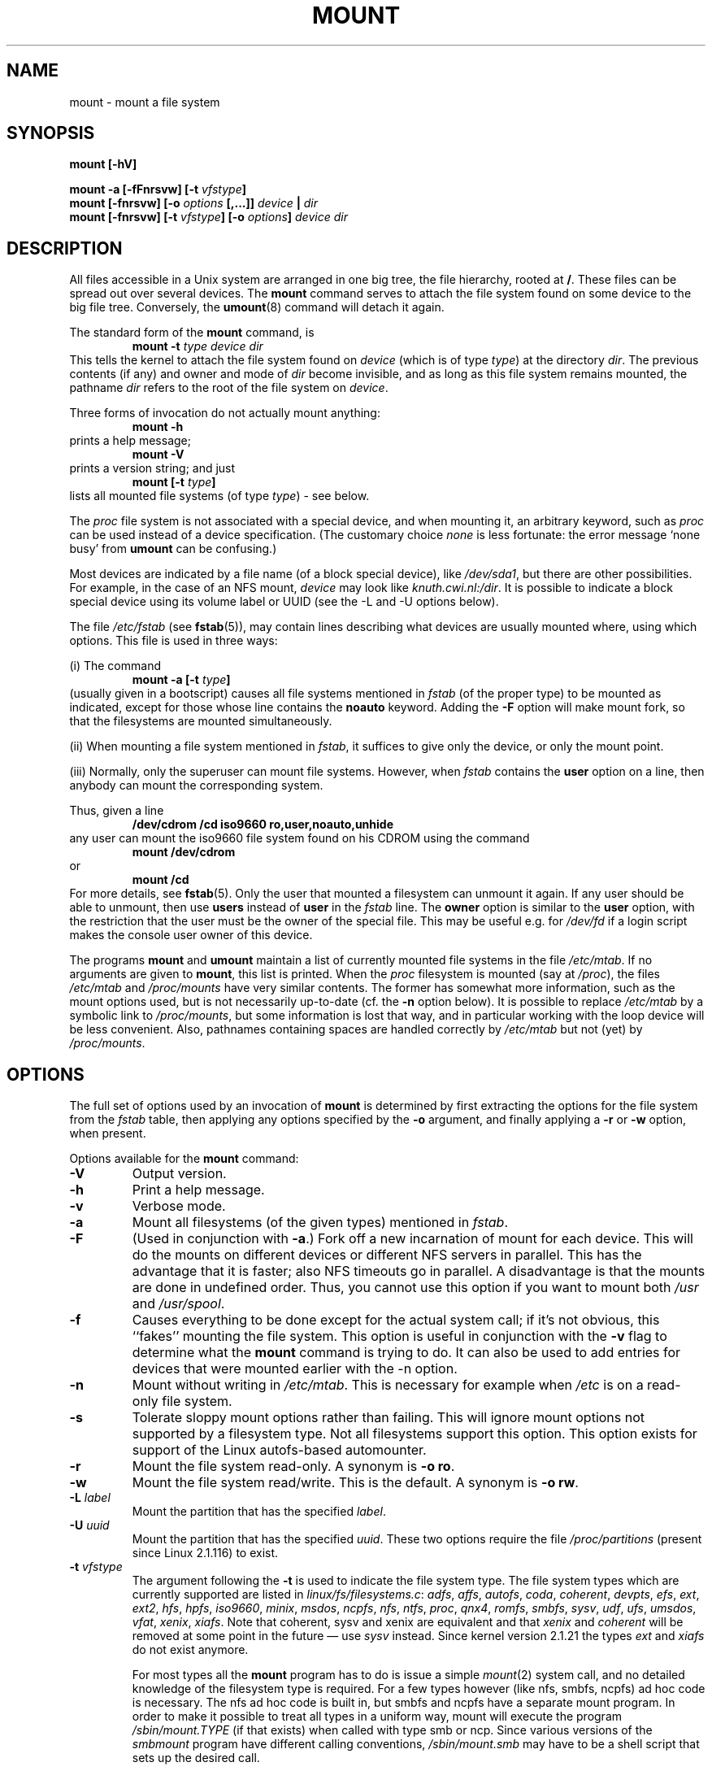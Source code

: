 .\" Copyright (c) 1996 Andries Brouwer
.\"
.\" This page is somewhat derived from a page that was
.\" (c) 1980, 1989, 1991 The Regents of the University of California
.\" and had been heavily modified by Rik Faith and myself.
.\" (Probably no BSD text remains.)
.\" Fragments of text were written by Werner Almesberger, Remy Card,
.\" Stephen Tweedie and Eric Youngdale.
.\"
.\" This is free documentation; you can redistribute it and/or
.\" modify it under the terms of the GNU General Public License as
.\" published by the Free Software Foundation; either version 2 of
.\" the License, or (at your option) any later version.
.\"
.\" The GNU General Public License's references to "object code"
.\" and "executables" are to be interpreted as the output of any
.\" document formatting or typesetting system, including
.\" intermediate and printed output.
.\"
.\" This manual is distributed in the hope that it will be useful,
.\" but WITHOUT ANY WARRANTY; without even the implied warranty of
.\" MERCHANTABILITY or FITNESS FOR A PARTICULAR PURPOSE.  See the
.\" GNU General Public License for more details.
.\"
.\" You should have received a copy of the GNU General Public
.\" License along with this manual; if not, write to the Free
.\" Software Foundation, Inc., 675 Mass Ave, Cambridge, MA 02139,
.\" USA.
.\"
.\" 960705, aeb: version for mount-2.7g
.\" 970114, aeb: xiafs and ext are dead; romfs is new
.\" 970623, aeb: -F option
.\" 970914, reg: -s option
.\" 981111, K.Garloff: /etc/filesystems
.\" 990111, aeb: documented /sbin/mount.smbfs
.\" 990730, Yann Droneaud <lch@multimania.com>: updated page
.\" 991214, Elrond <Elrond@Wunder-Nett.org>: added some docs on devpts
.\"
.TH MOUNT 8 "14 September 1997" "Linux 2.0" "Linux Programmer's Manual"
.SH NAME
mount \- mount a file system
.SH SYNOPSIS
.BI "mount [\-hV]"
.LP
.BI "mount \-a [\-fFnrsvw] [\-t " vfstype ]
.br
.BI "mount [\-fnrsvw] [\-o " options " [,...]] " "device " | " dir"
.br
.BI "mount [\-fnrsvw] [\-t " vfstype "] [\-o " options "] " "device dir"
.SH DESCRIPTION
All files accessible in a Unix system are arranged in one big
tree, the file hierarchy, rooted at
.BR / .
These files can be spread out over several devices. The
.B mount
command serves to attach the file system found on some device
to the big file tree. Conversely, the
.BR umount (8)
command will detach it again.

The standard form of the
.B mount
command, is
.RS
.br
.BI "mount \-t" " type device dir"
.RE
This tells the kernel to attach the file system found on
.I device
(which is of type
.IR type )
at the directory
.IR dir .
The previous contents (if any) and owner and mode of
.I dir
become invisible, and as long as this file system remains mounted,
the pathname
.I dir
refers to the root of the file system on
.IR device .

Three forms of invocation do not actually mount anything:
.RS
.br
.B "mount \-h"
.RE
prints a help message;
.RS
.br
.B "mount \-V"
.RE
prints a version string; and just
.RS
.BI "mount [-t" " type" ]
.RE
lists all mounted file systems (of type
.IR type )
- see below.

The
.I proc
file system is not associated with a special device, and when
mounting it, an arbitrary keyword, such as
.I proc
can be used instead of a device specification.
(The customary choice
.I none
is less fortunate: the error message `none busy' from
.B umount
can be confusing.)

Most devices are indicated by a file name (of a block special device), like
.IR /dev/sda1 ,
but there are other possibilities. For example, in the case of an NFS mount,
.I device
may look like
.IR knuth.cwi.nl:/dir .
It is possible to indicate a block special device using its
volume label or UUID (see the \-L and \-U options below).

The file
.I /etc/fstab
(see
.BR fstab (5)),
may contain lines describing what devices are usually
mounted where, using which options. This file is used in three ways:
.LP
(i) The command
.RS
.br
.BI "mount \-a [-t" " type" ]
.RE
(usually given in a bootscript) causes all file systems mentioned in
.I fstab
(of the proper type) to be mounted as indicated, except for those
whose line contains the
.B noauto
keyword. Adding the
.B \-F
option will make mount fork, so that the
filesystems are mounted simultaneously.
.LP
(ii) When mounting a file system mentioned in
.IR fstab ,
it suffices to give only the device, or only the mount point.
.LP
(iii) Normally, only the superuser can mount file systems.
However, when
.I fstab
contains the
.B user
option on a line, then anybody can mount the corresponding system.
.LP
Thus, given a line
.RS
.br
.B "/dev/cdrom  /cd  iso9660  ro,user,noauto,unhide"
.RE
any user can mount the iso9660 file system found on his CDROM
using the command
.RS
.br
.B "mount /dev/cdrom"
.RE
or
.RS
.br
.B "mount /cd"
.RE
For more details, see
.BR fstab (5).
Only the user that mounted a filesystem can unmount it again.
If any user should be able to unmount, then use
.B users
instead of
.B user
in the
.I fstab
line.
The
.B owner
option is similar to the
.B user
option, with the restriction that the user must be the owner
of the special file. This may be useful e.g. for
.I /dev/fd
if a login script makes the console user owner of this device.

The programs
.B mount
and
.B umount
maintain a list of currently mounted file systems in the file
.IR /etc/mtab .
If no arguments are given to
.BR mount ,
this list is printed.
When the
.I proc
filesystem is mounted (say at
.IR /proc ),
the files
.I /etc/mtab
and
.I /proc/mounts
have very similar contents. The former has somewhat
more information, such as the mount options used,
but is not necessarily up-to-date (cf. the
.B \-n
option below). It is possible to replace
.I /etc/mtab
by a symbolic link to
.IR /proc/mounts ,
but some information is lost that way, and in particular
working with the loop device will be less convenient. Also,
pathnames containing spaces are handled correctly by
.I /etc/mtab
but not (yet) by
.IR /proc/mounts .

.SH OPTIONS
The full set of options used by an invocation of
.B mount
is determined by first extracting the
options for the file system from the
.I fstab
table, then applying any options specified by the
.B \-o
argument, and finally applying a
.BR \-r " or " \-w
option, when present.

Options available for the
.B mount
command:
.TP
.B \-V
Output version.
.TP
.B \-h
Print a help message.
.TP
.B \-v
Verbose mode.
.TP
.B \-a
Mount all filesystems (of the given types) mentioned in
.IR fstab .
.TP
.B \-F
(Used in conjunction with
.BR \-a .)
Fork off a new incarnation of mount for each device.
This will do the mounts on different devices or different NFS servers
in parallel.
This has the advantage that it is faster; also NFS timeouts go in
parallel. A disadvantage is that the mounts are done in undefined order.
Thus, you cannot use this option if you want to mount both
.I /usr
and
.IR /usr/spool .
.TP
.B \-f
Causes everything to be done except for the actual system call; if it's not
obvious, this ``fakes'' mounting the file system.  This option is useful in
conjunction with the
.B \-v
flag to determine what the
.B mount
command is trying to do. It can also be used to add entries for devices
that were mounted earlier with the -n option.
.TP
.B \-n
Mount without writing in
.IR /etc/mtab .
This is necessary for example when
.I /etc
is on a read-only file system.
.TP
.B \-s
Tolerate sloppy mount options rather than failing. This will ignore
mount options not supported by a filesystem type. Not all filesystems
support this option. This option exists for support of the Linux
autofs\-based automounter.
.TP
.B \-r
Mount the file system read-only. A synonym is
.BR "\-o ro" .
.TP
.B \-w
Mount the file system read/write. This is the default. A synonym is
.BR "\-o rw" .
.TP
.BI \-L " label"
Mount the partition that has the specified
.IR label .
.TP
.BI \-U " uuid"
Mount the partition that has the specified
.IR uuid .
These two options require the file
.I /proc/partitions
(present since Linux 2.1.116) to exist.
.TP
.BI \-t " vfstype"
The argument following the
.B \-t
is used to indicate the file system type.  The file system types which are
currently supported are listed in
.IR linux/fs/filesystems.c :
.IR adfs ,
.IR affs ,
.IR autofs ,
.IR coda ,
.IR coherent ,
.IR devpts ,
.IR efs ,
.IR ext ,
.IR ext2 ,
.IR hfs ,
.IR hpfs ,
.IR iso9660 ,
.IR minix ,
.IR msdos ,
.IR ncpfs ,
.IR nfs ,
.IR ntfs ,
.IR proc ,
.IR qnx4 ,
.IR romfs ,
.IR smbfs ,
.IR sysv ,
.IR udf ,
.IR ufs ,
.IR umsdos ,
.IR vfat ,
.IR xenix ,
.IR xiafs .
Note that coherent, sysv and xenix are equivalent and that
.I xenix
and
.I coherent
will be removed at some point in the future \(em use
.I sysv
instead. Since kernel version 2.1.21 the types
.I ext
and
.I xiafs
do not exist anymore.

For most types all the
.B mount
program has to do is issue a simple
.IR mount (2)
system call, and no detailed knowledge of the filesystem type is required.
For a few types however (like nfs, smbfs, ncpfs) ad hoc code is
necessary. The nfs ad hoc code is built in, but smbfs and ncpfs
have a separate mount program. In order to make it possible to
treat all types in a uniform way, mount will execute the program
.I /sbin/mount.TYPE
(if that exists) when called with type smb or ncp.
Since various versions of the
.I smbmount
program have different calling conventions,
.I /sbin/mount.smb
may have to be a shell script that sets up the desired call.

The type
.I iso9660
is the default.  If no
.B \-t
option is given, or if the
.B auto
type is specified, the superblock is probed for the filesystem type
.RI ( minix ", " ext ", " ext2 ", " xiafs ", " iso9660 ", " romfs
.RI , ufs ", " ntfs  ", " qnx4 ", " bfs
are supported).
If this probe fails, mount will try to read the file
.IR /etc/filesystems ,
or, if that does not exist,
.IR /proc/filesystems .
All of the filesystem types listed there will be tried,
except for those that are labeled "nodev" (e.g.,
.IR devpts ,
.I proc
and
.IR nfs ).

Note that the
.B auto
type may be useful for user-mounted floppies.
Creating a file
.I /etc/filesystems
can be useful to change the probe order (e.g., to try vfat before msdos)
or if you use a kernel module autoloader.
Warning: the probing uses a heuristic (the presence of appropriate `magic'),
and could recognize the wrong filesystem type.

More than one type may be specified in a comma separated
list.  The list of file system types can be prefixed with
.B no
to specify the file system types on which no action should be taken.
(This can be meaningful with the
.B \-a
option.)

For example, the command:
.RS
.RS
.B "mount \-a \-t nomsdos,ext"
.RE
mounts all file systems except those of type
.I msdos
and
.IR ext .
.RE
.TP
.B \-o
Options are specified with a
.B \-o
flag followed by a comma separated string of options.
Some of these options are only useful when they appear in the
.I /etc/fstab
file.  The following options apply to any file system that is being
mounted:
.RS
.TP
.B async
All I/O to the file system should be done asynchronously.
.TP
.B atime
Update inode access time for each access. This is the default.
.TP
.B auto
Can be mounted with the
.B \-a
option.
.TP
.B defaults
Use default options:
.BR rw ", " suid ", " dev ", " exec ", " auto ", " nouser ", and " async.
.TP
.B dev
Interpret character or block special devices on the file system.
.TP
.B exec
Permit execution of binaries.
.TP
.B noatime
Do not update inode access times on this file system (e.g, for faster
access on the news spool to speed up news servers).
.TP
.B noauto
Can only be mounted explicitly (i.e., the
.B \-a
option will not cause the file system to be mounted).
.TP
.B nodev
Do not interpret character or block special devices on the file
system.
.TP
.B noexec
Do not allow execution of any binaries on the mounted file system.
This option might be useful for a server that has file systems containing
binaries for architectures other than its own.
.TP
.B nosuid
Do not allow set-user-identifier or set-group-identifier bits to take
effect. (This seems safe, but is in fact rather unsafe if you have
suidperl(1) installed.)
.TP
.B nouser
Forbid an ordinary (i.e., non-root) user to mount the file system.
This is the default.
.TP
.B remount
Attempt to remount an already-mounted file system.  This is commonly
used to change the mount flags for a file system, especially to make a
readonly file system writeable.
.TP
.B ro
Mount the file system read-only.
.TP
.B rw
Mount the file system read-write.
.TP
.B suid
Allow set-user-identifier or set-group-identifier bits to take
effect.
.TP
.B sync
All I/O to the file system should be done synchronously.
.TP
.B user
Allow an ordinary user to mount the file system.  This option implies
the options
.BR noexec ", " nosuid ", and " nodev
(unless overridden by subsequent options, as in the option line
.BR user,exec,dev,suid ).
.RE

.SH "FILESYSTEM SPECIFIC MOUNT OPTIONS"
The following options apply only to certain file systems.
We sort them by file system. They all follow the
.B \-o
flag.

.SH "Mount options for affs"
.TP
\fBuid=\fP\fIvalue\fP and \fBgid=\fP\fIvalue\fP
Set the owner and group of the root of the file system (default: uid=gid=0,
but with option
.B uid
or
.B gid
without specified value, the uid and gid of the current process are taken).
.TP
\fBsetuid=\fP\fIvalue\fP and \fBsetgid=\fP\fIvalue\fP
Set the owner and group of all files.
.TP
.BI mode= value
Set the mode of all files to
.IR value " & 0777"
disregarding the original permissions.
Add search permission to directories that have read permission.
The value is given in octal.
.TP
.B protect
Do not allow any changes to the protection bits on the file system.
.TP
.B usemp
Set uid and gid of the root of the file system to the uid and gid
of the mount point upon the first sync or umount, and then
clear this option. Strange...
.TP
.B verbose
Print an informational message for each successful mount.
.TP
.BI prefix= string
Prefix used before volume name, when following a link.
.TP
.BI volume= string
Prefix (of length at most 30) used before '/' when following a symbolic link.
.TP
.BI reserved= value
(Default: 2.) Number of unused blocks at the start of the device.
.TP
.BI root= value
Give explicitly the location of the root block.
.TP
.BI bs= value
Give blocksize. Allowed values are 512, 1024, 2048, 4096.
.TP
.BR grpquota " / " noquota " / " quota " / " usrquota
These options are accepted but ignored.

.SH "Mount options for coherent"
None.

.SH "Mount options for devpts"
The devpts file system is a pseudo file system, traditionally mounted on
.IR /dev/pts .
In order to acquire a pseudo terminal, a process opens
.IR /dev/ptmx ;
the number of the pseudo terminal is then made available to the process
and the pseudo terminal slave can be accessed as
.IR /dev/pts/ <number>.
.TP
\fBuid=\fP\fIvalue\fP and \fBgid=\fP\fIvalue\fP
This sets the owner or the group of newly created PTYs to
the specified values. When nothing is specified, they will
be set to the UID and GID of the creating process.
For example, if there is a tty group with GID 5, then
.B gid=5
will cause newly created PTYs to belong to the tty group.
.TP
.BI mode= value
Set the mode of newly created PTYs to the specified value.
The default is 0600.
A value of 
.B mode=620
and 
.B gid=5
makes "mesg y" the default on newly created PTYs.

.SH "Mount options for ext"
None.
Note that the `ext' file system is obsolete. Don't use it.
Since Linux version 2.1.21 extfs is no longer part of the kernel source.

.SH "Mount options for ext2"
The `ext2' file system is the standard Linux file system.
Due to a kernel bug, it may be mounted with random mount options
(fixed in Linux 2.0.4).
.TP
.BR bsddf " / " minixdf
Set the behaviour for the
.I statfs
system call. The
.B minixdf
behaviour is to return in the
.I f_blocks
field the total number of blocks of the file system, while the
.B bsddf
behaviour (which is the default) is to subtract the overhead blocks
used by the ext2 file system and not available for file storage. Thus
.RE
.nf

% mount /k -o minixdf; df /k; umount /k
Filesystem   1024-blocks  Used Available Capacity Mounted on
/dev/sda6      2630655   86954  2412169      3%   /k
% mount /k -o bsddf; df /k; umount /k
Filesystem   1024-blocks  Used Available Capacity Mounted on
/dev/sda6      2543714      13  2412169      0%   /k

.fi
(Note that this example shows that one can add command line options
to the options given in
.IR /etc/fstab .)

.TP
.BR check " / " check=normal " / " check=strict
Set checking level. When at least one of these options is set (and
.B check=normal
is set by default) the inodes and blocks bitmaps are checked upon mount
(which can take half a minute or so on a big disk).
With strict checking, block deallocation checks that the block to free
is in the data zone.
.TP
.BR check=none " / " nocheck
No checking is done.
.TP
.B debug
Print debugging info upon each (re)mount.
.TP
.BR errors=continue " / " errors=remount-ro " / " errors=panic
Define the behaviour when an error is encountered.
(Either ignore errors and just mark the file system erroneous and continue,
or remount the file system read-only, or panic and halt the system.)
The default is set in the filesystem superblock, and can be
changed using
.BR tune2fs (8).
.TP
.BR grpid " or " bsdgroups " / " nogrpid " or " sysvgroups
These options define what group id a newly created file gets.
When
.BR grpid
is set, it takes the group id of the directory in which it is created;
otherwise (the default) it takes the fsgid of the current process, unless
the directory has the setgid bit set, in which case it takes the gid
from the parent directory, and also gets the setgid bit set
if it is a directory itself.
.TP
\fBresgid=\fP\fIn\fP and \fBresuid=\fP\fIn\fP
The ext2 file system reserves a certain percentage of the available
space (by default 5%, see
.BR mke2fs (8)
and
.BR tune2fs (8)).
These options determine who can use the reserved blocks.
(Roughly: whoever has the specified uid, or belongs to the specified group.)
.TP
.BI sb= n
Instead of block 1, use block
.I n
as superblock. This could be useful when the filesystem has been damaged.
(Earlier, copies of the superblock would be made every 8192 blocks: in
block 1, 8193, 16385, ... (and one got hundreds or even thousands
of copies on a big filesystem). Since version 1.08,
.B mke2fs
has a \-s (sparse superblock) option to reduce the number of backup
superblocks, and since version 1.15 this is the default. Note
that this may mean that ext2 filesystems created by a recent
.B mke2fs
cannot be mounted r/w under Linux 2.0.*.)
.TP
.BR grpquota " / " noquota " / " quota " / " usrquota
These options are accepted but ignored.

.SH "Mount options for fat"
(Note:
.I fat
is not a separate filesystem, but a common part of the
.IR msdos ,
.I umsdos
and
.I vfat
filesystems.)
.TP
.BR blocksize=512 " / " blocksize=1024 " / " blocksize=2048
Set blocksize (default 512).
.TP
\fBuid=\fP\fIvalue\fP and \fBgid=\fP\fIvalue\fP
Set the owner and group of all files. (Default: the uid and gid
of the current process.)
.TP
.BI umask= value
Set the umask (the bitmask of the permissions that are
.B not
present). The default is the umask of the current process.
The value is given in octal.
.TP
.BI check= value 
Three different levels of pickyness can be chosen:
.RS
.TP
.B r[elaxed]
Upper and lower case are accepted and equivalent, long name parts are
truncated (e.g.
.I verylongname.foobar
becomes
.IR verylong.foo ),
leading and embedded spaces are accepted in each name part (name and extension).
.TP
.B n[ormal]
Like "relaxed", but many special characters (*, ?, <, spaces, etc.) are
rejected.  This is the default.
.TP
.B s[trict]
Like "normal", but names may not contain long parts and special characters
that are sometimes used on Linux, but are not accepted by MS-DOS are
rejected. (+, =, spaces, etc.)
.RE
.TP
.BI codepage= value
Sets the codepage for converting to shortname characters on FAT
and VFAT filesystems. By default, codepage 437 is used.
.TP
.BR conv=b[inary] " / " conv=t[ext] " / " conv=a[uto]
The
.I fat
file system can perform CRLF<-->NL (MS-DOS text format to UNIX text
format) conversion in the kernel. The following conversion modes are
available:
.RS
.TP
.B binary
no translation is performed.  This is the default.
.TP
.B text
CRLF<-->NL translation is performed on all files.
.TP
.B auto
CRLF<-->NL translation is performed on all files that don't have a
"well-known binary" extension. The list of known extensions can be found at
the beginning of
.I fs/fat/misc.c
(as of 2.0, the list is: exe, com, bin, app, sys, drv, ovl, ovr, obj,
lib, dll, pif, arc, zip, lha, lzh, zoo, tar, z, arj, tz, taz, tzp, tpz,
gz, tgz, deb, gif, bmp, tif, gl, jpg, pcx, tfm, vf, gf, pk, pxl, dvi).
.PP
Programs that do computed lseeks won't like in-kernel text conversion.
Several people have had their data ruined by this translation. Beware!

For file systems mounted in binary mode, a conversion tool
(fromdos/todos) is available.
.RE
.TP
.BI cvf_format= module
Forces the driver to use the CVF (Compressed Volume File) module
.RI cvf_ module
instead of auto-detection. If the kernel supports kmod, the
cvf_format=xxx option also controls on-demand CVF module loading.
.TP
.BI cvf_option= option
Option passed to the CVF module.
.TP
.B debug
Turn on the
.I debug
flag.  A version string and a list of file system parameters will be
printed (these data are also printed if the parameters appear to be
inconsistent).
.TP
.BR fat=12 " / " fat=16 " / " fat=32
Specify a 12, 16 or 32 bit fat.  This overrides
the automatic FAT type detection routine.  Use with caution!
.TP
.BI iocharset= value
Character set to use for converting between 8 bit characters
and 16 bit Unicode characters. The default is iso8859-1.
Long filenames are stored on disk in Unicode format.
.TP
.B quiet
Turn on the
.I quiet
flag.  Attempts to chown or chmod files do not return errors,
although they fail. Use with caution!
.TP
.B "sys_immutable, showexec, dots, nodots, dotsOK=[yes|no]"
Various misguided attempts to force Unix or DOS conventions
onto a FAT file system.

.SH "Mount options for hpfs"
.TP
\fBuid=\fP\fIvalue\fP and \fBgid=\fP\fIvalue\fP
Set the owner and group of all files. (Default: the uid and gid
of the current process.)
.TP
.BI umask= value
Set the umask (the bitmask of the permissions that are
.B not
present). The default is the umask of the current process.
The value is given in octal.
.TP
.BR case=lower " / " case=asis
Convert all files names to lower case, or leave them.
(Default:
.BR case=lower .)
.TP
.BR conv=binary " / " conv=text " / " conv=auto
For
.BR conv=text ,
delete some random CRs (in particular, all followed by NL)
when reading a file.
For
.BR conv=auto ,
choose more or less at random between
.BR conv=binary " and " conv=text .
For
.BR conv=binary ,
just read what is in the file. This is the default.
.TP
.B nocheck
Do not abort mounting when certain consistency checks fail.

.SH "Mount options for iso9660"
Normal
.I iso9660
filenames appear in a 8.3 format (i.e., DOS-like restrictions on filename
length), and in addition all characters are in upper case.  Also there is
no field for file ownership, protection, number of links, provision for
block/character devices, etc.

Rock Ridge is an extension to iso9660 that provides all of these unix like
features.  Basically there are extensions to each directory record that
supply all of the additional information, and when Rock Ridge is in use,
the filesystem is indistinguishable from a normal UNIX file system (except
that it is read-only, of course).
.TP
.B norock
Disable the use of Rock Ridge extensions, even if available. Cf.\&
.BR map .
.B nojoliet
Disable the use of Microsoft Joliet extensions, even if available. Cf.\&
.BR map .
.TP
.BR check=r[elaxed] " / " check=s[trict]
With
.BR check=relaxed ,
a filename is first converted to lower case before doing the lookup.
This is probably only meaningful together with
.B norock
and
.BR map=normal .
(Default:
.BR check=strict .)
.TP
\fBuid=\fP\fIvalue\fP and \fBgid=\fP\fIvalue\fP
Give all files in the file system the indicated user or group id,
possibly overriding the information found in the Rock Ridge extensions.
(Default:
.BR uid=0,gid=0 .)
.TP
.BR map=n[ormal] " / " map=o[ff] " / " map=a[corn]
For non-Rock Ridge volumes, normal name translation maps upper
to lower case ASCII, drops a trailing `;1', and converts `;' to `.'.
With
.B map=off
no name translation is done. See
.BR norock .
(Default:
.BR map=normal .)
.B map=acorn
is like
.BR map=normal
but also apply Acorn extensions if present.
.TP
.BI mode= value
For non-Rock Ridge volumes, give all files the indicated mode.
(Default: read permission for everybody.)
Since Linux 2.1.37 one no longer needs to specify the mode in
decimal. (Octal is indicated by a leading 0.)
.TP
.B unhide
Also show hidden and associated files.
.TP
.B block=[512|1024|2048]
Set the block size to the indicated value.
(Default:
.BR block=1024 .)
.TP
.BR conv=a[uto] " / " conv=b[inary] " / " conv=m[text] " / " conv=t[ext]
(Default:
.BR conv=binary .)
Since Linux 1.3.54 this option has no effect anymore.
(And non-binary settings used to be very dangerous,
possibly leading to silent data corruption.)
.TP
.B cruft
If the high byte of the file length contains other garbage,
set this mount option to ignore the high order bits of the file length.
This implies that a file cannot be larger than 16MB.
The `cruft' option is set automatically if the entire CDROM
has a weird size (negative, or more than 800MB). It is also
set when volume sequence numbers other than 0 or 1 are seen.
.TP
.B session=x
Select number of session on multisession CD. (Since 2.3.4.)
.TP
.B sbsector=xxx
Session begins from sector xxx. (Since 2.3.4.)

.SH "Mount options for minix"
None.

.SH "Mount options for msdos"
See mount options for fat.
If the
.I msdos
file system detects an inconsistency, it reports an error and sets the file
system read-only. The file system can be made writeable again by remounting
it.

.SH "Mount options for ncp"
Just like
.IR nfs ", the " ncp
implementation expects a binary argument (a
.IR "struct ncp_mount_data" )
to the mount system call. This argument is constructed by
.BR ncpmount (8)
and the current version of
.B mount
(2.6h) does not know anything about ncp.

.SH "Mount options for nfs"
Instead of a textual option string, parsed by the kernel, the
.I nfs
file system expects a binary argument of type
.IR "struct nfs_mount_data" .
The program
.B mount
itself parses the following options of the form `tag=value',
and puts them in the structure mentioned:
.BI rsize= n,
.BI wsize= n,
.BI timeo= n,
.BI retrans= n,
.BI acregmin= n,
.BI acregmax= n,
.BI acdirmin= n,
.BI acdirmax= n,
.BI actimeo= n,
.BI retry= n,
.BI port= n,
.BI mountport= n,
.BI mounthost= name,
.BI mountprog= n,
.BI mountvers= n,
.BI nfsprog= n,
.BI nfsvers= n,
.BI namlen= n.
The option
.BI addr= n
is accepted but ignored.
Also the following Boolean options, possibly preceded by
.B no
are recognized:
.BR bg ,
.BR fg ,
.BR soft ,
.BR hard ,
.BR intr ,
.BR posix ,
.BR cto ,
.BR ac ,
.BR tcp ,
.BR udp ,
.BR lock .
For details, see
.BR nfs (5).

Especially useful options include
.TP
.B rsize=8192,wsize=8192
This will make your nfs connection much faster than with the default
buffer size of 1024.
.TP
.B hard
The program accessing a file on a NFS mounted file system will hang
when the server crashes. The process cannot be interrupted or
killed unless you also specify
.BR intr .
When the NFS server is back online the program will continue undisturbed
from where it was. This is probably what you want.
.TP
.B soft
This option allows the kernel to time out if the nfs server is not
responding for some time. The time can be
specified with
.BR timeo=time .
This option might be useful if your nfs server sometimes doesn't respond
or will be rebooted while some process tries to get a file from the server.
Usually it just causes lots of trouble.
.TP
.B nolock
Do not use locking. Do not start lockd.

.SH "Mount options for ntfs"
.TP
.BI iocharset= name
Character set to use when returning file names.
Unlike VFAT, NTFS suppresses names that contain
unconvertible characters.
.TP
.BR utf8
Use UTF-8 for converting file names.
.TP
.B uni_xlate=[0|1|2]
For 0 (or `no' or `false') or 1 (or `yes' or `true'):
use the VFAT-style encoding for file names outside the current
character set. A value of 2 will disable the encoding with ":".
.TP
.B posix=[0|1]
If enabled (posix=1), the file system distinguishes between
upper and lower case. The 8.3 alias names are presented as
hard links instead of being suppressed.
.TP
\fBuid=\fP\fIvalue\fP, \fBgid=\fP\fIvalue\fP and \fBumask=\fP\fIvalue\fP
Set the file permission on the filesystem.
By default, the files are owned by root and not readable by somebody else.

.SH "Mount options for proc"
.TP
\fBuid=\fP\fIvalue\fP and \fBgid=\fP\fIvalue\fP
These options are recognized, but have no effect as far as I can see.

.SH "Mount options for romfs"
None.

.SH "Mount options for smbfs"
Just like
.IR nfs ", the " smb
implementation expects a binary argument (a
.IR "struct smb_mount_data" )
to the mount system call. This argument is constructed by
.BR smbmount (8)
and the current version of
.B mount
(2.9w) does not know anything about smb.

.SH "Mount options for sysv"
None.

.SH "Mount options for udf"
.TP
.B gid=
Set the default group.
.TP
.B umask=
Set the default umask.
.TP
.B uid=
Set the default user.
.TP
.B unhide
Show otherwise hidden files.
.TP
.B undelete
Show deleted files in lists.
.TP
.B strict
Set strict conformance (unused).
.TP
.B utf8
(unused).
.TP
.B iocharset
(unused).
.TP
.B bs=
Set the block size. (May not work unless 2048.)
.TP
.B novrs
Skip volume sequence recognition.
.TP
.B session=
Set the CDROM session counting from 0. Default: last session.
.TP
.B anchor=
Override standard anchor location. Default: 256.
.TP
.B volume=
Override the VolumeDesc location. (unused)
.TP
.B partition=
Override the PartitionDesc location. (unused)
.TP
.B lastblock=
Set the last block of the filesystem.
.TP
.B fileset=
Override the fileset block location. (unused)
.TP
.B rootdir=
Override the root directory location. (unused)

.SH "Mount options for ufs"
.TP
.BI ufstype= value
UFS is a file system widely used in different operating systems.
The problem are differences among implementations. Features of some
implementations are undocumented, so its hard to recognize the
type of ufs automatically.
That's why user must specify the type of ufs by mount option.
Possible values are:
.RS
.TP
.B old
Old format of ufs, this is the default, read only.
.TP
.B 44bsd
For filesystems created by a BSD-like system (NetBSD,FreeBSD,OpenBSD).
.TP
.B sun
For filesystems created by SunOS or Solaris on Sparc.
.TP
.B sunx86
For filesystems created by Solaris on x86.
.TP
.B nextstep
For filesystems created by NeXTStep (on NeXT station) (currently read only).
.TP
.B nextstep-cd
For NextStep CDROMs (block_size == 2048), read-only.
.TP
.B openstep
For filesystems created by OpenStep (currently read only).
.RE

.TP
.BI onerror= value
Set behaviour on error:
.RS
.TP
.B panic
If an error is encountered, cause a kernel panic.
.TP
.B [lock|umount|repair]
These mount options don't do anything at present;
when an error is encountered only a console message is printed.
.RE

.SH "Mount options for umsdos"
See mount options for msdos.
The
.B dotsOK
option is explicitly killed by
.IR umsdos .

.SH "Mount options for vfat"
First of all, the mount options for
.I fat
are recognized.
The
.B dotsOK
option is explicitly killed by
.IR vfat .
Furthermore, there are
.TP
.B uni_xlate
Translate unhandled Unicode characters to special escaped sequences.
This lets you backup and restore filenames that are created with any
Unicode characters. Without this option, a '?' is used when no
translation is possible. The escape character is ':' because it is
otherwise illegal on the vfat filesystem. The escape sequence
that gets used, where u is the unicode character,
is: ':', (u & 0x3f), ((u>>6) & 0x3f), (u>>12).
.TP
.B posix
Allow two files with names that only differ in case.
.TP
.B nonumtail
First try to make a short name without sequence number,
before trying
.IR name~num.ext .
.TP
.B utf8
UTF8 is the filesystem safe 8-bit encoding of Unicode that is used
by the console. It can be be enabled for the filesystem with this option.
If `uni_xlate' gets set, UTF8 gets disabled.

.SH "Mount options for xenix"
None.

.SH "Mount options for xiafs"
None. Although nothing is wrong with xiafs, it is not used much,
and is not maintained. Probably one shouldn't use it.
Since Linux version 2.1.21 xiafs is no longer part of the kernel source.

.SH "THE LOOP DEVICE"
One further possible type is a mount via the loop device. For example,
the command

.nf
.B "  mount /tmp/fdimage /mnt -t msdos -o loop=/dev/loop3,blocksize=1024"
.fi

will set up the loop device
.I /dev/loop3
to correspond to the file
.IR /tmp/fdimage ,
and then mount this device on
.IR /mnt .
This type of mount knows about three options, namely
.BR loop ", " offset " and " encryption ,
that are really options to
.BR losetup (8).
If no explicit loop device is mentioned
(but just an option `\fB\-o loop\fP' is given), then
.B mount
will try to find some unused loop device and use that.
If you are not so unwise as to make
.I /etc/mtab
a symbolic link to
.I /proc/mounts
then any loop device allocated by
.B mount
will be freed by
.BR umount .
You can also free a loop device by hand, using `losetup -d', see
.BR losetup (8).

.SH FILES
.I /etc/fstab
file system table
.br
.I /etc/mtab
table of mounted file systems
.br
.I /etc/mtab~
lock file
.br
.I /etc/mtab.tmp
temporary file
.SH "SEE ALSO"
.BR mount (2),
.BR umount (2),
.BR fstab (5),
.BR umount (8),
.BR swapon (8),
.BR nfs (5),
.BR mountd (8),
.BR nfsd (8),
.BR mke2fs (8),
.BR tune2fs (8),
.BR losetup (8)
.SH BUGS
It is possible for a corrupted file system to cause a crash.
.PP
Some Linux file systems don't support
.B "\-o sync"
(the ext2fs
.I does
support synchronous updates (a la BSD) when mounted with the
.B sync
option).
.PP
The
.B "\-o remount"
may not be able to change mount parameters (all
.IR ext2fs -specific
parameters, except
.BR  sb ,
are changeable with a remount, for example, but you can't change
.B gid
or
.B umask
for the
.IR fatfs ).
.SH HISTORY
A
.B mount
command existed in Version 5 AT&T UNIX.
